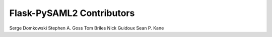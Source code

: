 Flask-PySAML2 Contributors
==========================

Serge Domkowski
Stephen A. Goss
Tom Briles
Nick Guidoux
Sean P. Kane